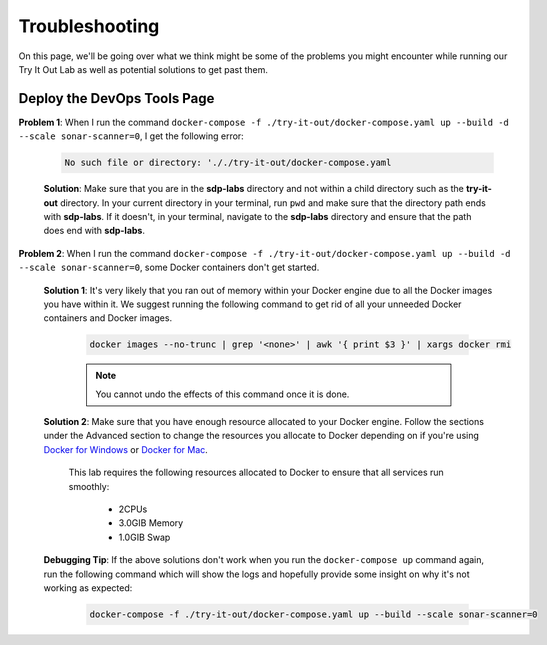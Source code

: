 .. _try-it-out troubleshooting:

---------------------
Troubleshooting
---------------------

On this page, we'll be going over what we think might be some of the problems you might encounter while running our Try It Out Lab as well
as potential solutions to get past them.

============================
Deploy the DevOps Tools Page
============================

**Problem 1**: When I run the command ``docker-compose -f ./try-it-out/docker-compose.yaml up --build -d --scale sonar-scanner=0``, I get the following
error: 

    .. code-block:: bash

        No such file or directory: '././try-it-out/docker-compose.yaml

    **Solution**: Make sure that you are in the **sdp-labs** directory and not within a child directory such as the **try-it-out** directory. 
    In your current directory in your terminal, run ``pwd`` and make sure that the directory path ends with **sdp-labs**. If it doesn't,
    in your terminal, navigate to the **sdp-labs** directory and ensure that the path does end with **sdp-labs**.

**Problem 2**: When I run the command ``docker-compose -f ./try-it-out/docker-compose.yaml up --build -d --scale sonar-scanner=0``,
some Docker containers don't get started.

    **Solution 1**: It's very likely that you ran out of memory within your Docker engine due to all the Docker images you have within it.
    We suggest running the following command to get rid of all your unneeded Docker containers and Docker images. 

        .. code-block:: bash

            docker images --no-trunc | grep '<none>' | awk '{ print $3 }' | xargs docker rmi

        .. note:: 

            You cannot undo the effects of this command once it is done.

    **Solution 2**: Make sure that you have enough resource allocated to your Docker engine. 
    Follow the sections under the Advanced section to change the resources you allocate to Docker depending on if you're using
    `Docker for Windows`_ or `Docker for Mac`_.

        This lab requires the following resources allocated to Docker to ensure that all services run smoothly:
            
            - 2CPUs
            - 3.0GIB Memory
            - 1.0GIB Swap

    **Debugging Tip**: If the above solutions don't work when you run the ``docker-compose up`` command again, run the following command
    which will show the logs and hopefully provide some insight on why it's not working as expected:

        .. code-block:: bash
        
            docker-compose -f ./try-it-out/docker-compose.yaml up --build --scale sonar-scanner=0

.. _Docker for Windows: https://docs.docker.com/docker-for-windows/#advanced

.. _Docker for Mac: https://docs.docker.com/docker-for-mac/#preferences-menu

